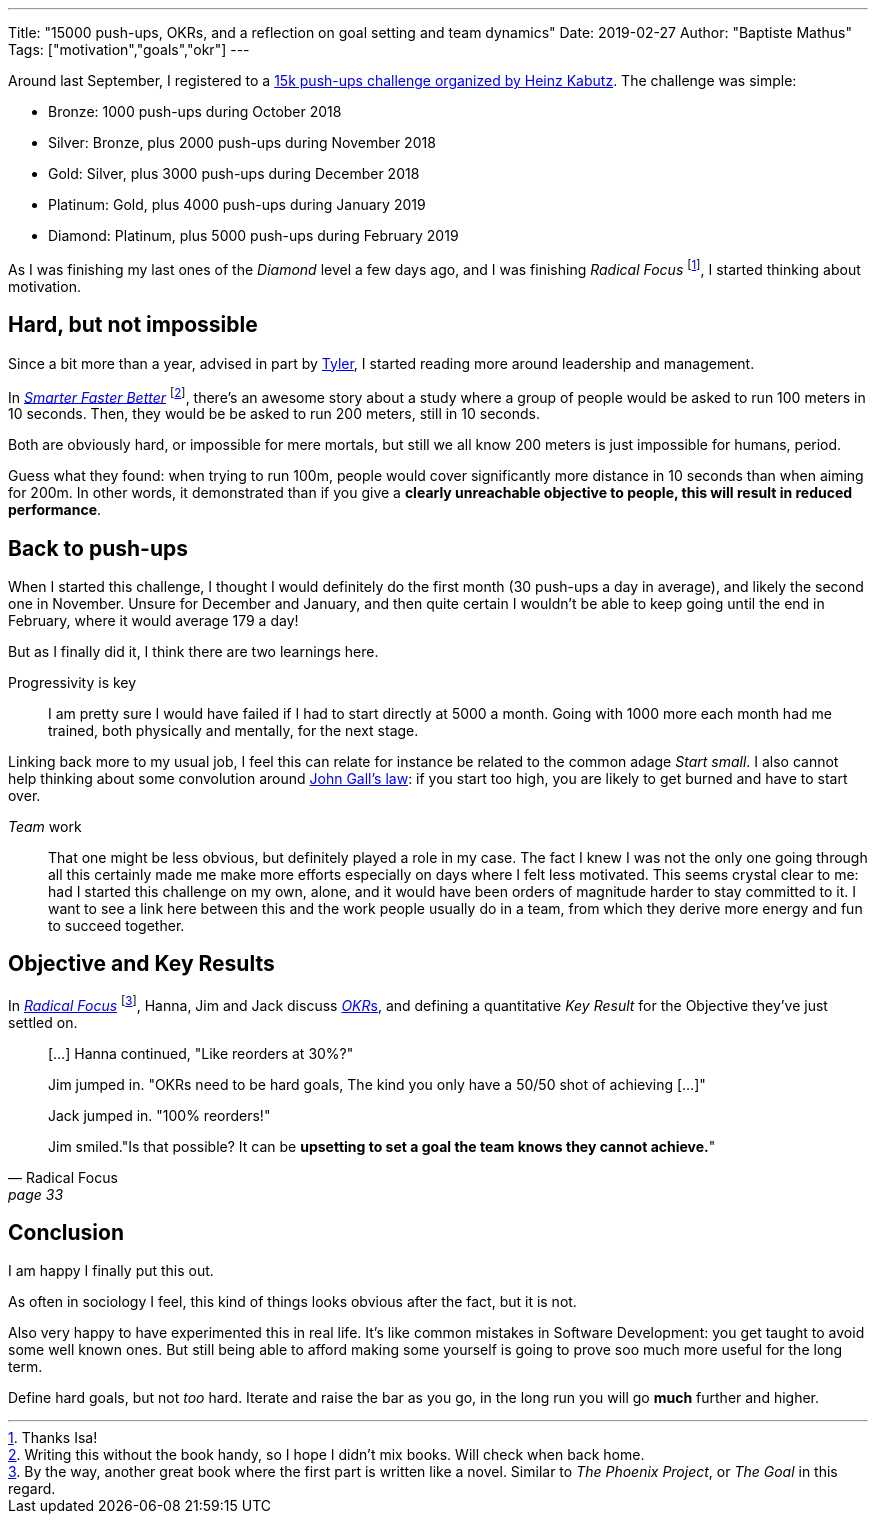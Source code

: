 ---
Title: "15000 push-ups, OKRs, and a reflection on goal setting and team dynamics"
Date: 2019-02-27
Author: "Baptiste Mathus"
Tags: ["motivation","goals","okr"]
---

Around last September, I registered to a link:https://www.javaspecialists.eu/challenges/15000push-ups.jsp[15k push-ups challenge organized by Heinz Kabutz].
The challenge was simple:

* Bronze: 1000 push-ups during October 2018
* Silver: Bronze, plus 2000 push-ups during November 2018
* Gold: Silver, plus 3000 push-ups during December 2018
* Platinum: Gold, plus 4000 push-ups during January 2019
* Diamond: Platinum, plus 5000 push-ups during February 2019

As I was finishing my last ones of the _Diamond_ level a few days ago, and I was finishing _Radical Focus_ footnote:[Thanks Isa!], I started thinking about motivation.

== Hard, but not impossible

Since a bit more than a year, advised in part by link:https://brokenco.de[Tyler], I started reading more around leadership and management.

In link:https://www.amazon.com/Smarter-Faster-Better-Transformative-Productivity-ebook/dp/B00Z3FRYB0[_Smarter Faster Better_] footnote:[Writing this without the book handy, so I hope I didn't mix books. Will check when back home.], there's an awesome story about a study where a group of people would be asked to run 100 meters in 10 seconds.
Then, they would be be asked to run 200 meters, still in 10 seconds.

Both are obviously hard, or impossible for mere mortals, but still we all know 200 meters is just impossible for humans, period.

Guess what they found: when trying to run 100m, people would cover significantly more distance in 10 seconds than when aiming for 200m.
In other words, it demonstrated than if you give a *clearly unreachable objective to people, this will result in reduced performance*.

== Back to push-ups

When I started this challenge, I thought I would definitely do the first month (30 push-ups a day in average), and likely the second one in November.
Unsure for December and January, and then quite certain I wouldn't be able to keep going until the end in February, where it would average 179 a day!

But as I finally did it, I think there are two learnings here.

Progressivity is key::
I am pretty sure I would have failed if I had to start directly at 5000 a month.
Going with 1000 more each month had me trained, both physically and mentally, for the next stage.

Linking back more to my usual job, I feel this can relate  for instance be related to the common adage _Start small_.
I also cannot help thinking about some convolution around link:https://en.wikipedia.org/wiki/John_Gall_(author)#Gall's_law[John Gall's law]: if you start too high, you are likely to get burned and have to start over.

_Team_ work::
That one might be less obvious, but definitely played a role in my case.
The fact I knew I was not the only one going through all this certainly made me make more efforts especially on days where I felt less motivated.
This seems crystal clear to me: had I started this challenge on my own, alone, and it would have been orders of magnitude harder to stay committed to it.
I want to see a link here between this and the work people usually do in a team, from which they derive more energy and fun to succeed together.

== Objective and Key Results

In link:https://www.amazon.com/Radical-Focus-Achieving-Important-Objectives-ebook/dp/B01BFKJA0Y[_Radical Focus_]
footnote:[By the way, another great book where the first part is written like a novel.
Similar to _The Phoenix Project_, or _The Goal_ in this regard.],
Hanna, Jim and Jack discuss link:https://en.wikipedia.org/wiki/OKR[__OKR__s], and defining a quantitative _Key Result_ for the Objective they've just settled on.

[quote, Radical Focus, page 33]
_____
[...] Hanna continued, "Like reorders at 30%?"

Jim jumped in. "OKRs need to be hard goals, The kind you only have a 50/50 shot of achieving [...]"

Jack jumped in. "100% reorders!"

Jim smiled."Is that possible? It can be **upsetting to set a goal the team knows they cannot achieve.**"
_____

== Conclusion

I am happy I finally put this out.

As often in sociology I feel, this kind of things looks obvious after the fact, but it is not.

Also very happy to have experimented this in real life.
It's like common mistakes in Software Development: you get taught to avoid some well known ones.
But still being able to afford making some yourself is going to prove soo much more useful for the long term.

Define hard goals, but not _too_ hard.
Iterate and raise the bar as you go, in the long run you will go *much* further and higher.
